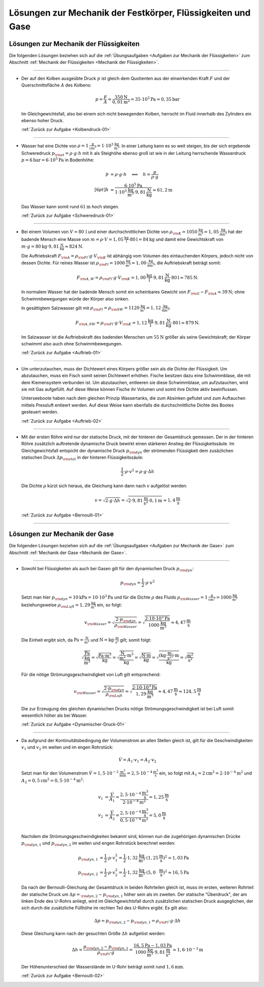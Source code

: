 
.. _Lösungen zu Mechanik der Festkörper, Flüssigkeiten und Gase:

Lösungen zur Mechanik der Festkörper, Flüssigkeiten und Gase
============================================================

.. Lösungen zur Mechanik der Festkörper

.. _Lösungen zur Mechanik der Flüssigkeiten:

Lösungen zur Mechanik der Flüssigkeiten
---------------------------------------

Die folgenden Lösungen beziehen sich auf die :ref:`Übungsaufgaben <Aufgaben zur
Mechanik der Flüssigkeiten>` zum Abschnitt :ref:`Mechanik der Flüssigkeiten
<Mechanik der Flüssigkeiten>`.

----

.. _Kolbendruck-01-Lösung:

* Der auf den Kolben ausgeübte Druck :math:`p` ist gleich dem Quotienten aus der
  einwirkenden Kraft :math:`F` und der Querschnittsfläche :math:`A` des Kolbens:

  .. math::

      p = \frac{F}{A} = \frac{\unit[350]{N}}{\unit[0,01]{m^2}} = \unit[35 \cdot
      10^3]{Pa} = \unit[0,35]{bar}

  Im Gleichgewichtsfall, also bei einem sich nicht bewegenden Kolben, herrscht
  im Fluid innerhalb des Zylinders ein ebenso hoher Druck.

  :ref:`Zurück zur Aufgabe <Kolbendruck-01>`

----

.. _Schweredruck-01-Lösung:

* Wasser hat eine Dichte von  :math:`\rho = \unit[1]{\frac{g}{cm^3}} = \unit[1
  \cdot 10^3]{\frac{kg}{m^3}}`. In einer Leitung kann es so weit steigen, bis
  der sich ergebende Schweredruck :math:`p _{\rm{st}} = \rho \cdot g \cdot h`
  mit :math:`h` als Steighöhe ebenso groß ist wie in der Leitung herrschende
  Wasserdruck :math:`p = \unit[6]{bar} = \unit[6 \cdot 10^5]{Pa}` in Bodenhöhe:

  .. math::

      p &= \rho \cdot g \cdot h \quad \Longleftrightarrow \quad h = \frac{p}{\rho
      \cdot g} \\[6pt]
      h &= \frac{\unit[6 \cdot 10^5]{Pa}}{\unit[1 \cdot 10^3]{\frac{kg}{m^3}}
      \cdot \unit[9,81]{\frac{N}{kg}}} \approx \unit[61,2]{m}

  Das Wasser kann somit rund :math:`\unit[61]{m}` hoch steigen.

  :ref:`Zurück zur Aufgabe <Schweredruck-01>`

----

.. _Auftrieb-01-Lösung:

* Bei einem Volumen von :math:`V=\unit[80\,]{l}` und einer durchschnittlichen
  Dichte von :math:`\rho _{\rm{K}}= \unit[1050]{\frac{kg}{m^3}} =
  \unit[1,05]{\frac{kg}{dm^3}}` hat der badende Mensch eine Masse von :math:`m =
  \rho \cdot V = \unit[1,05]{\frac{kg}{l}} \cdot \unit[80]{l} = \unit[84]{kg}`
  und damit eine Gewichtskraft von :math:`m \cdot g = \unit[80]{kg} \cdot
  \unit[9,81]{\frac{N}{kg}} \approx \unit[824]{N}`.

  Die Auftriebskraft :math:`F _{\rm{A}} = \rho _{\rm{Fl}} \cdot g \cdot V
  _{\rm{K}}` ist abhängig vom Volumen des eintauchenden Körpers, jedoch nicht
  von dessen Dichte. Für reines Wasser ist :math:`\rho _{\rm{Fl}} =
  \unit[1000]{\frac{kg}{m^3}} = \unit[1,00]{\frac{kg}{dm^3}}`, die Auftriebskraft
  beträgt somit:

  .. math::

      F _{\rm{A,W}} = \rho _{\rm{Fl}} \cdot g \cdot V _{\rm{K}} =
      \unit[1,00]{\frac{kg}{l}} \cdot \unit[9,81]{\frac{N}{kg}} \cdot
      \unit[80]{l} \approx \unit[785]{N}.

  In normalem Wasser hat der badende Mensch somit ein scheinbares Gewicht von
  :math:`F _{\rm{G}} - F _{\rm{A}} \approx \unit[39]{N}`; ohne Schwimmbewegungen
  würde der Körper also sinken.

  In gesättigtem Salzwasser gilt mit :math:`\rho _{\rm{Fl}} = \rho _{\rm{SW}} =
  \unit[1120]{\frac{kg}{m^3}} = \unit[1,12]{\frac{kg}{dm^3}}`:

  .. math::

      F _{\rm{A,SW}} = \rho _{\rm{Fl}} \cdot g \cdot V _{\rm{K}} =
      \unit[1,12]{\frac{kg}{l}} \cdot \unit[9,81]{\frac{N}{kg}} \cdot
      \unit[80]{l} \approx \unit[879]{N}.

  Im Salzwasser ist die Auftriebskraft des badenden Menschen um
  :math:`\unit[55]{N}` größer als seine Gewichtskraft; der Körper schwimmt also
  auch ohne Schwimmbewegungen.

  :ref:`Zurück zur Aufgabe <Auftrieb-01>`

----

.. _Auftrieb-02-Lösung:

* Um unterzutauchen, muss der Dichtewert eines Körpers größer sein als die
  Dichte der Flüssigkeit. Um abzutauchen, muss ein Fisch somit seinen Dichtewert
  erhöhen. Fische besitzen dazu eine Schwimmblase, die mit dem Kiemensystem
  verbunden ist. Um abzutauchen, entleeren sie diese Schwimmblase, um
  aufzutauchen, wird sie mit Gas aufgefüllt. Auf diese Weise können Fische ihr
  Volumen und somit ihre Dichte aktiv beeinflussen.

  Unterseeboote haben nach dem gleichen Prinzip Wassertanks, die zum Absinken
  geflutet und zum Auftauchen mittels Pressluft entleert werden. Auf diese Weise
  kann ebenfalls die durchschnittliche Dichte des Bootes gesteuert werden.

  :ref:`Zurück zur Aufgabe <Auftrieb-02>`

----

.. _Bernoulli-01-Lösung:

* Mit der ersten Röhre wird nur der statische Druck, mit der hinteren der
  Gesamtdruck gemessen. Der in der hinteren Röhre zusätzlich auftretende
  dynamische Druck bewirkt einen stärkeren Anstieg der Flüssigkeitssäule.
  Im Gleichgewichtsfall entspicht der dynamische Druck :math:`p _{\rm{dyn}}`
  der strömenden Flüssigkeit dem zusäzlichen statischen Druck
  :math:`\Delta p _{\rm{stat}}` in der hinteren Flüssigkeitssäule:

  .. math::

      \frac{1}{2} \cdot \rho \cdot v^2 = \rho \cdot g \cdot \Delta h

  Die Dichte :math:`\rho` kürzt sich heraus, die Gleichung kann dann nach
  :math:`v` aufgelöst werden:

  .. math::

      v = \sqrt{2 \cdot g \cdot \Delta h} = \sqrt{2 \cdot
      \unit[9,81]{\frac{m}{s^2}} \cdot \unit[0,1]{m}} \approx
      \unit[1,4]{\frac{m}{s}}

  :ref:`Zurück zur Aufgabe <Bernoulli-01>`

----


.. _Lösungen zur Mechanik der Gase:

Lösungen zur Mechanik der Gase
------------------------------

Die folgenden Lösungen beziehen sich auf die :ref:`Übungsaufgaben <Aufgaben zur
Mechanik der Gase>` zum Abschnitt :ref:`Mechanik der Gase <Mechanik der Gase>`.

----

.. _Dynamischer-Druck-01-Lösung:

* Sowohl bei Flüssigkeiten als auch bei Gasen gilt für den dynamischen Druck
  :math:`p _{\rm{dyn}}`:

  .. math::

      p _{\rm{dyn}} = \frac{1}{2} \cdot \rho \cdot v^2

  Setzt man hier :math:`p _{\rm{dyn}} = \unit[10]{kPa} = \unit[10 \cdot
  10^3]{Pa}` und für die Dichte :math:`\rho` des Fluids :math:`\rho
  _{\rm{Wasser}} = \unit[1]{\frac{g}{cm^3}} = \unit[1000]{\frac{kg}{m^3}}`
  beziehungsweise :math:`\rho _{\rm{Luft}} = \unit[1,29]{\frac{kg}{m^3}}` ein,
  so folgt:

  .. math::

      v _{\rm{Wasser}} = \sqrt{\frac{2 \cdot p _{\rm{dyn}}}{\rho _{\rm{Wasser}}}} =
      \sqrt{ \frac{2 \cdot \unit[10 \cdot 10^3]{Pa}}{\unit[1000]{\frac{kg}{m^3}}}}
      \approx \unit[4,47]{\frac{m}{s}}

  Die Einheit ergibt sich, da :math:`\unit{Pa} = \unit{\frac{N}{m^2}}` und
  :math:`\unit{N} = \unit{kg \cdot \frac{m}{s^2}}` gilt; somit folgt:

  .. math::

      \unit{\sqrt{\frac{Pa}{\frac{kg}{m^3}}}} = \unit{\sqrt{\frac{Pa \cdot m^3}{kg}}}=
      \unit{\sqrt{\frac{\frac{N}{m^2} \cdot m^3}{kg}}}=\unit{\sqrt{\frac{N\cdot m}{kg}}}
     =\unit{\sqrt{\frac{(kg \cdot \frac{m}{s^2})\cdot m}{kg}}} = \unit{\sqrt{\frac{m^2}{s^2}}}

  Für die nötige Strömungsgeschwindigkeit von Luft gilt entsprechend:

  .. math::

      v _{\rm{Wasser}} = \sqrt{\frac{2 \cdot p _{\rm{dyn}}}{\rho _{\rm{Luft}}}} =
      \sqrt{ \frac{2 \cdot \unit[10 \cdot 10^3]{Pa}}{\unit[1,29]{\frac{kg}{m^3}}}}
      \approx \unit[4,47]{\frac{m}{s}} \approx \unit[124,5]{\frac{m}{s}}

  Die zur Erzeugung des gleichen dynamischen Drucks nötige
  Strömungsgeschwindigkeit ist bei Luft somit wesentlich höher als bei Wasser.

  :ref:`Zurück zur Aufgabe <Dynamischer-Druck-01>`

----

.. _Bernoulli-02-Lösung:

* Da aufgrund der Kontinuitätsbedingung der Volumenstrom an allen Stellen
  gleich ist, gilt für die Geschwindigkeiten :math:`v_1` und :math:`v_2` im
  weiten und im engen Rohrstück:

  .. math::

      \dot{V} = A_1 \cdot v_1 = A_2 \cdot v_2

  Setzt man für den Volumenstrom :math:`\dot{V} = \unit[1,5 \cdot 10
  ^{-2}]{\frac{m^3}{min}} = \unit[2,5 \cdot 10 ^{-4}]{\frac{m^3}{s}}` ein, so
  folgt mit :math:`A_1 = \unit[2]{cm^2} = \unit[2 \cdot 10 ^{-4}]{m^2}` und :math:`A_2 =
  \unit[0,5]{cm^2} = \unit[0,5 \cdot 10 ^{-4}]{m^2}`:

  .. math::

      v_1 &= \frac{\dot{V}}{A_1} = \frac{\unit[2,5 \cdot 10
      ^{-4}]{\frac{m^3}{s}}}{\unit[2 \cdot 10 ^{-4}]{m^2}}=
      \unit[1,25]{\frac{m}{s}} \\
      v_2 &= \frac{\dot{V}}{A_2} = \frac{\unit[2,5 \cdot 10
      ^{-4}]{\frac{m^3}{s}}}{\unit[0,5 \cdot 10 ^{-4}]{m^2}}=
      \unit[5,0]{\frac{m}{s}} \\

  Nachdem die Strömungsgeschwindigkeiten bekannt sind, können nun die
  zugehörigen dynamischen Drücke :math:`p _{\rm{dyn,1}}` und :math:`p
  _{\rm{dyn,2}}` im weiten und engen Rohrstück berechnet werden:

  .. math::

      p _{\rm{dyn,1}} &= \frac{1}{2} \cdot \rho \cdot v_1^2 = \frac{1}{2} \cdot
      \unit[1,32]{\frac{kg}{m^3}} \cdot
      \left(\unit[1,25]{\frac{m}{s}}\right)^2 \approx \unit[1,03]{Pa} \\
      p _{\rm{dyn,2}} &= \frac{1}{2} \cdot \rho \cdot v_2^2 = \frac{1}{2} \cdot
      \unit[1,32]{\frac{kg}{m^3}} \cdot
      \left(\unit[5,0\phantom{5}]{\frac{m}{s}}\right)^2 \approx \unit[16,5]{Pa}

  Da nach der Bernoulli-Gleichung der Gesamtdruck in beiden Rohrteilen gleich
  ist, muss im ersten, weiteren Rohrteil der statische Druck um :math:`\Delta p
  = _{\rm{dyn,2}} - p _{\rm{dyn,1}}` höher sein als im zweiten. Der statische
  "Überdruck", der am linken Ende des U-Rohrs anliegt, wird im
  Gleichgewichtsfall durch zusätzlichen statischen Druck ausgeglichen, der sich
  durch die zusätzliche Füllhöhe im rechten Teil des U-Rohrs ergibt. Es gilt
  also:

  .. math::

      \Delta p = p _{\rm{dyn,2}} - p _{\rm{dyn,1}} = \rho _{\rm{Fl}} \cdot g
      \cdot \Delta h

  Diese Gleichung kann nach der gesuchten Größe :math:`\Delta h` aufgelöst
  werden:

  .. math::

      \Delta h = \frac{p _{\rm{dyn,2}}- p _{\rm{dyn,1}}}{\rho _{\rm{Fl}} \cdot
      g} = \frac{\unit[16,5]{Pa} -
      \unit[1,03]{Pa}}{\unit[1000]{\frac{kg}{m^3}} \cdot
      \unit[9,81]{\frac{m}{s^2}}} \approx  \unit[1,6 \cdot 10 ^{-3}]{m}

  Der Höhenunterschied der Wasserstände im U-Rohr beträgt somit rund
  :math:`\unit[1,6]{mm}`.

  :ref:`Zurück zur Aufgabe <Bernoulli-02>`


.. raw:: latex

    \rule{\linewidth}{0.5pt}

.. raw:: html

    <hr/>

.. only:: html

    :ref:`Zurück zum Skript <Mechanik der Flüssigkeiten>`


